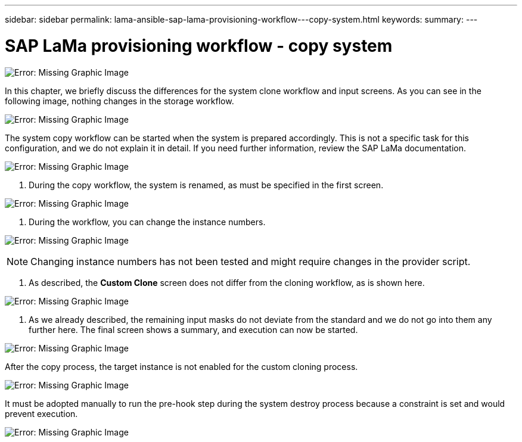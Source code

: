 ---
sidebar: sidebar
permalink: lama-ansible-sap-lama-provisioning-workflow---copy-system.html
keywords:
summary:
---

= SAP LaMa provisioning workflow - copy system
:hardbreaks:
:nofooter:
:icons: font
:linkattrs:
:imagesdir: ./media/

//
// This file was created with NDAC Version 2.0 (August 17, 2020)
//
// 2023-01-30 15:53:02.723025
//

image:lama-ansible-image40.png[Error: Missing Graphic Image]

In this chapter, we briefly discuss the differences for the system clone workflow and input screens.  As you can see in the following image, nothing changes in the storage workflow.

image:lama-ansible-image41.png[Error: Missing Graphic Image]

The system copy workflow can be started when the system is prepared accordingly. This is not a specific task for this configuration,  and we do not explain it in detail. If you need further information,  review the SAP LaMa documentation.

image:lama-ansible-image42.png[Error: Missing Graphic Image]

. During the copy workflow,  the system is renamed,  as must be specified in the first screen.

image:lama-ansible-image43.png[Error: Missing Graphic Image]

. During the workflow,  you can change the instance numbers.

image:lama-ansible-image44.png[Error: Missing Graphic Image]

[NOTE]
Changing instance numbers has not been tested and might require changes in the provider script.

. As described, the *Custom Clone* screen does not differ from the cloning workflow, as is shown here.

image:lama-ansible-image45.png[Error: Missing Graphic Image]

. As we already described, the remaining input masks do not deviate from the standard and we do not go into them any further here.  The final screen shows a summary,  and execution can now be started.

image:lama-ansible-image46.png[Error: Missing Graphic Image]

After the copy process, the target instance is not enabled for the custom cloning process.

image:lama-ansible-image47.png[Error: Missing Graphic Image]

It must be adopted manually to run the pre-hook step during the system destroy process because a constraint is set and would prevent execution.

image:lama-ansible-image48.png[Error: Missing Graphic Image]
